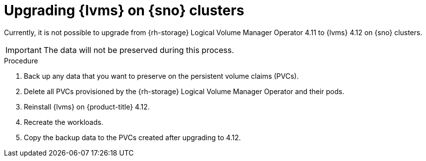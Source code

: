 // Module included in the following assemblies:
//
// storage/persistent_storage/persistent_storage_local/persistent-storage-using-lvms.adoc

:_mod-docs-content-type: PROCEDURE
[id="lvms-upgrading-lvms-on-sno_{context}"]
= Upgrading {lvms} on {sno} clusters

Currently, it is not possible to upgrade from {rh-storage} Logical Volume Manager Operator 4.11 to {lvms} 4.12 on {sno} clusters.

[IMPORTANT]
====
The data will not be preserved during this process.
====

.Procedure

. Back up any data that you want to preserve on the persistent volume claims (PVCs).
. Delete all PVCs provisioned by the {rh-storage} Logical Volume Manager Operator and their pods.
. Reinstall {lvms} on {product-title} 4.12.
. Recreate the workloads.
. Copy the backup data to the PVCs created after upgrading to 4.12.